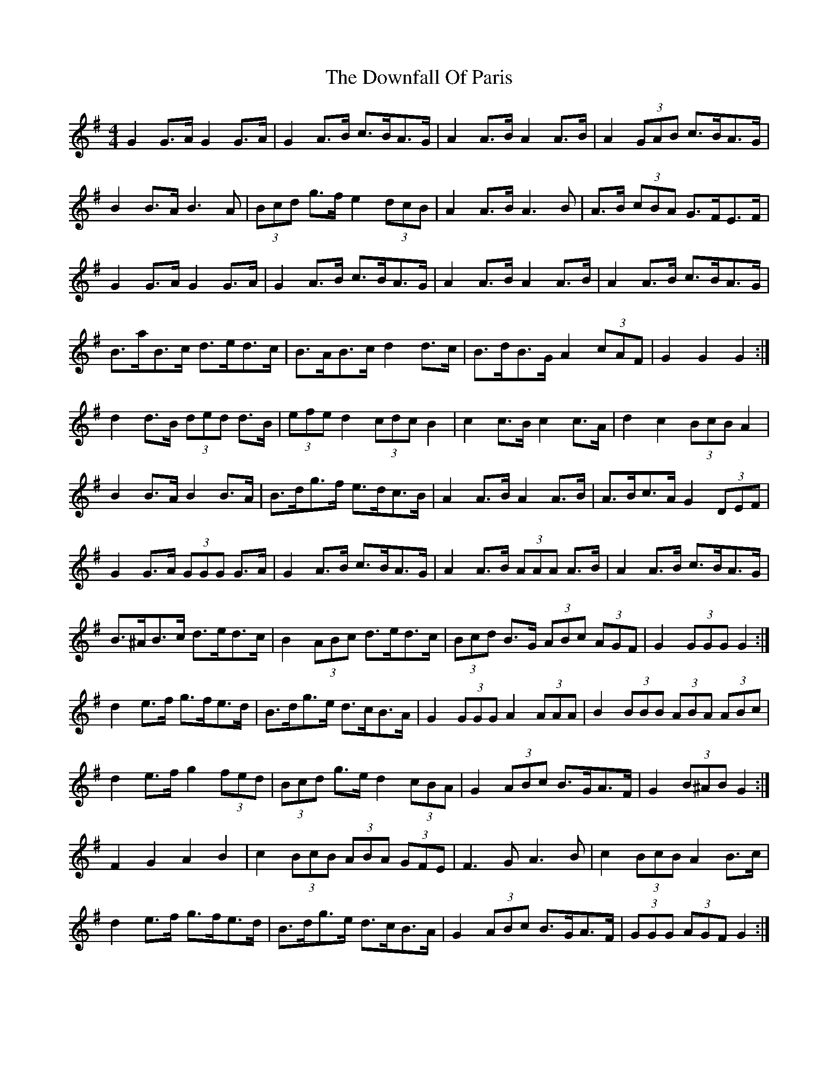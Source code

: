 X: 10705
T: Downfall Of Paris, The
R: hornpipe
M: 4/4
K: Gmajor
G2 G>A G2 G>A|G2 A>B c>BA>G|A2 A>B A2 A>B|A2 (3GAB c>BA>G|
B2 B>A B3 A|(3Bcd g>f e2 (3dcB|A2 A>B A3 B|A>B (3cBA G>FE>F|
G2 G>A G2 G>A|G2 A>B c>BA>G|A2 A>B A2 A>B|A2 A>B c>BA>G|
B>aB>c d>ed>c|B>AB>c d2 d>c|B>dB>G A2 (3cAF|G2 G2 G2:|
d2 d>B (3ded d>B|(3efe d2 (3cdc B2|c2 c>B c2 c>A|d2 c2 (3BcB A2|
B2 B>A B2 B>A|B>dg>f e>dc>B|A2 A>B A2 A>B|A>Bc>A G2 (3DEF|
G2 G>A (3GGG G>A|G2 A>B c>BA>G|A2 A>B (3AAA A>B|A2 A>B c>BA>G|
B>^AB>c d>ed>c|B2 (3ABc d>ed>c|(3Bcd B>G (3ABc (3AGF|G2 (3GGG G2:|
d2 e>f g>fe>d|B>dg>e d>cB>A|G2 (3GGG A2 (3AAA|B2 (3BBB (3ABA (3ABc|
d2 e>f g2 (3fed|(3Bcd g>e d2 (3cBA|G2 (3ABc B>GA>F|G2 (3B^AB G2:|
F2 G2 A2 B2|c2 (3BcB (3ABA (3GFE|F3 G A3 B|c2 (3BcB A2 B>c|
d2 e>f g>fe>d|B>dg>e d>cB>A|G2 (3ABc B>GA>F|(3GGG (3AGF G2:|

